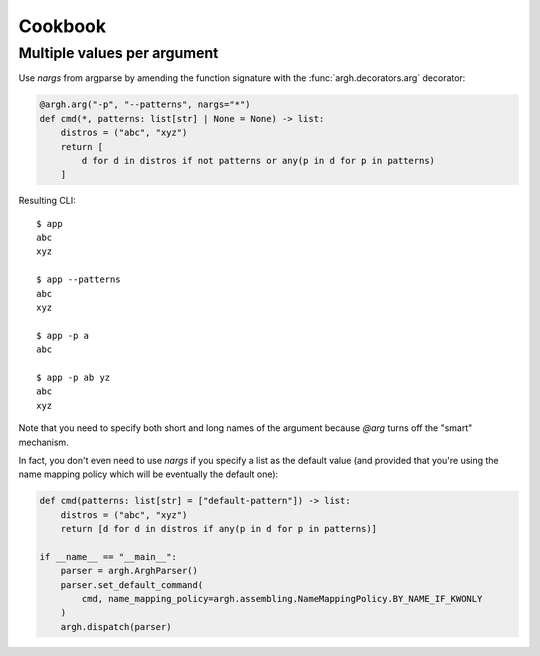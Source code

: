 Cookbook
~~~~~~~~

Multiple values per argument
----------------------------

Use `nargs` from argparse by amending the function signature with the
:func:`argh.decorators.arg` decorator:

.. code-block:: python

    @argh.arg("-p", "--patterns", nargs="*")
    def cmd(*, patterns: list[str] | None = None) -> list:
        distros = ("abc", "xyz")
        return [
            d for d in distros if not patterns or any(p in d for p in patterns)
        ]

Resulting CLI::

  $ app
  abc
  xyz

  $ app --patterns
  abc
  xyz

  $ app -p a
  abc

  $ app -p ab yz
  abc
  xyz

Note that you need to specify both short and long names of the argument because
`@arg` turns off the "smart" mechanism.

In fact, you don't even need to use `nargs` if you specify a list as the
default value (and provided that you're using the name mapping policy which
will be eventually the default one):

.. code-block:: python

    def cmd(patterns: list[str] = ["default-pattern"]) -> list:
        distros = ("abc", "xyz")
        return [d for d in distros if any(p in d for p in patterns)]

    if __name__ == "__main__":
        parser = argh.ArghParser()
        parser.set_default_command(
            cmd, name_mapping_policy=argh.assembling.NameMappingPolicy.BY_NAME_IF_KWONLY
        )
        argh.dispatch(parser)
